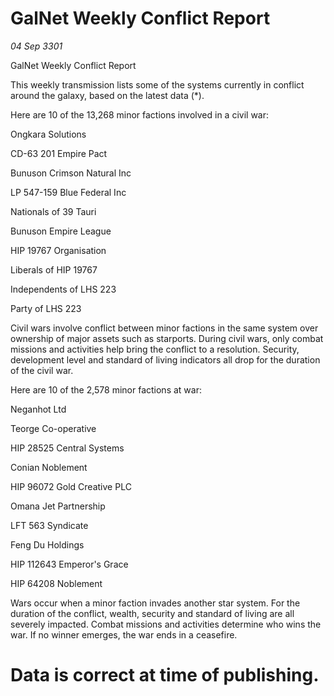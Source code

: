 * GalNet Weekly Conflict Report

/04 Sep 3301/

GalNet Weekly Conflict Report 
 
This weekly transmission lists some of the systems currently in conflict around the galaxy, based on the latest data (*). 

Here are 10 of the 13,268 minor factions involved in a civil war: 

Ongkara Solutions 

CD-63 201 Empire Pact 

Bunuson Crimson Natural Inc 

LP 547-159 Blue Federal Inc 

Nationals of 39 Tauri 

Bunuson Empire League 

HIP 19767 Organisation 

Liberals of HIP 19767 

Independents of LHS 223 

Party of LHS 223 

Civil wars involve conflict between minor factions in the same system over ownership of major assets such as starports. During civil wars, only combat missions and activities help bring the conflict to a resolution. Security, development level and standard of living indicators all drop for the duration of the civil war. 

Here are 10 of the 2,578 minor factions at war: 

Neganhot Ltd 

Teorge Co-operative 

HIP 28525 Central Systems 

Conian Noblement 

HIP 96072 Gold Creative PLC 

Omana Jet Partnership 

LFT 563 Syndicate 

Feng Du Holdings 

HIP 112643 Emperor's Grace 

HIP 64208 Noblement 

Wars occur when a minor faction invades another star system. For the duration of the conflict, wealth, security and standard of living are all severely impacted. Combat missions and activities determine who wins the war. If no winner emerges, the war ends in a ceasefire. 

* Data is correct at time of publishing.